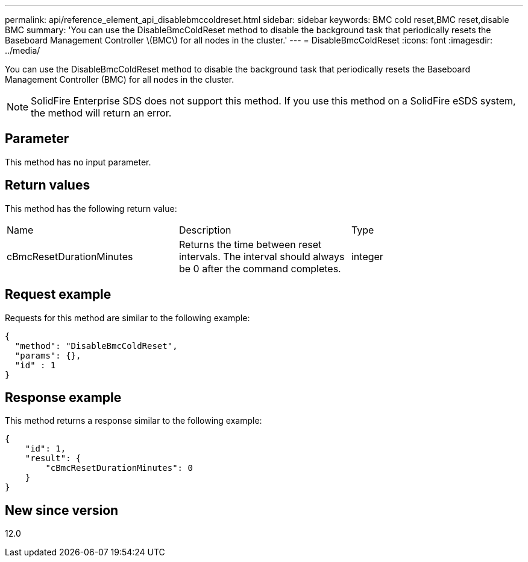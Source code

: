---
permalink: api/reference_element_api_disablebmccoldreset.html
sidebar: sidebar
keywords: BMC cold reset,BMC reset,disable BMC
summary: 'You can use the DisableBmcColdReset method to disable the background task that periodically resets the Baseboard Management Controller \(BMC\) for all nodes in the cluster.'
---
= DisableBmcColdReset
:icons: font
:imagesdir: ../media/

[.lead]
You can use the DisableBmcColdReset method to disable the background task that periodically resets the Baseboard Management Controller (BMC) for all nodes in the cluster.

NOTE: SolidFire Enterprise SDS does not support this method. If you use this method on a SolidFire eSDS system, the method will return an error.

== Parameter

This method has no input parameter.

== Return values

This method has the following return value:

|===
|Name |Description |Type
a|
cBmcResetDurationMinutes
a|
Returns the time between reset intervals. The interval should always be 0 after the command completes.
a|
integer
|===

== Request example

Requests for this method are similar to the following example:

----
{
  "method": "DisableBmcColdReset",
  "params": {},
  "id" : 1
}
----

== Response example

This method returns a response similar to the following example:

----
{
    "id": 1,
    "result": {
        "cBmcResetDurationMinutes": 0
    }
}
----

== New since version

12.0
